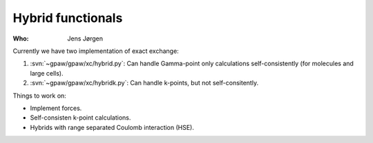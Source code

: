 Hybrid functionals
==================

:Who:
    Jens Jørgen

Currently we have two implementation of exact exchange:

1) :svn:`~gpaw/gpaw/xc/hybrid.py`: Can handle Gamma-point only
   calculations self-consistently (for molecules and large cells).

2) :svn:`~gpaw/gpaw/xc/hybridk.py`: Can handle k-points, but not
   self-consitently.

Things to work on:

* Implement forces.
* Self-consisten k-point calculations.
* Hybrids with range separated Coulomb interaction (HSE).
